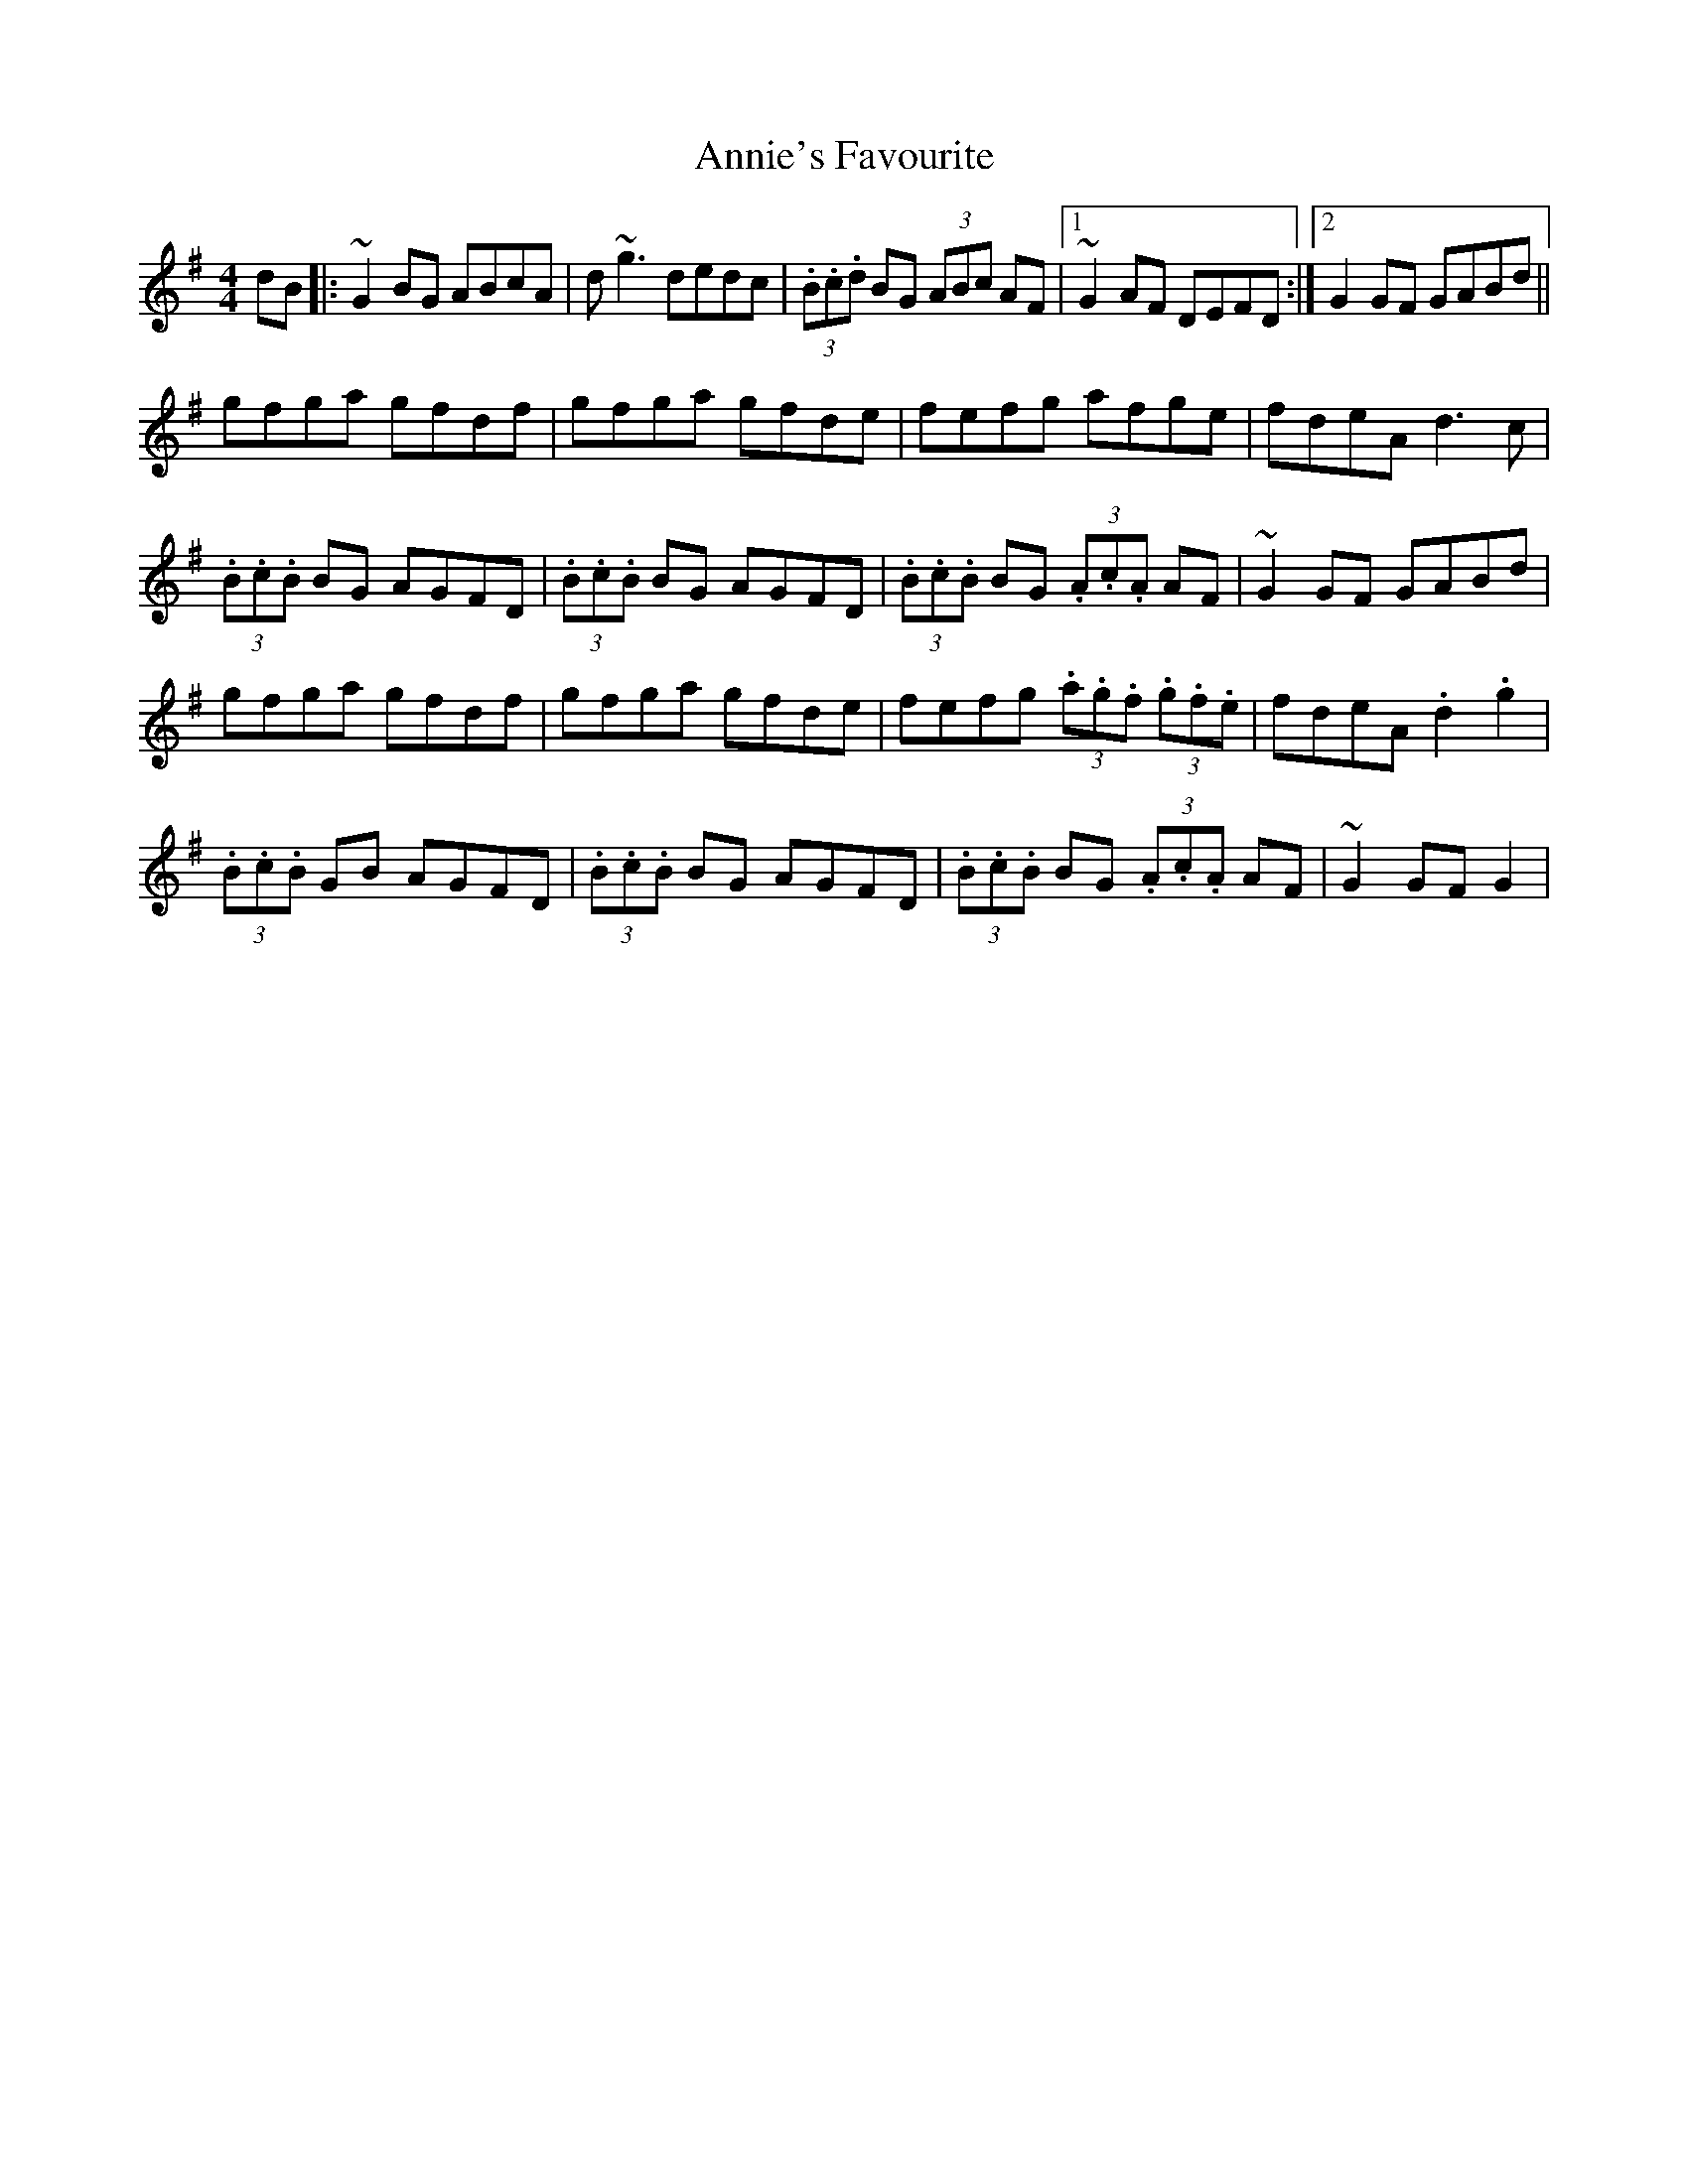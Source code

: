 X: 1654
T: Annie's Favourite
R: hornpipe
M: 4/4
K: Gmajor
dB|:~G2 BG ABcA|d~g3 dedc|(3.B.c.d BG (3ABc AF|1 ~G2AF DEFD:|2 G2GF GABd||
gfga gfdf|gfga gfde|fefg afge|fdeA d3c|
(3.B.c.B BG AGFD|(3.B.c.B BG AGFD|(3.B.c.B BG (3.A.c.A AF|~G2GF GABd|
gfga gfdf|gfga gfde|fefg (3.a.g.f (3.g.f.e|fdeA .d2.g2|
(3.B.c.B GB AGFD|(3.B.c.B BG AGFD|(3.B.c.B BG (3.A.c.A AF|~G2 GF G2|

